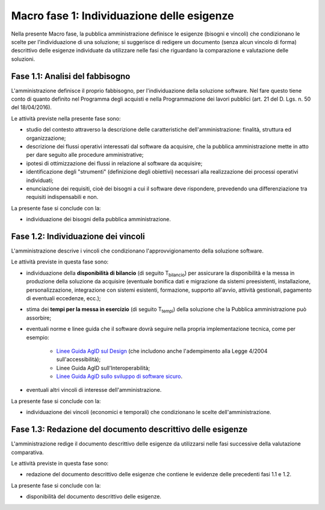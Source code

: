 Macro fase 1: Individuazione delle esigenze
-------------------------------------------

Nella presente Macro fase, la pubblica amministrazione definisce le
esigenze (bisogni e vincoli) che condizionano le scelte per
l'individuazione di una soluzione; si suggerisce di redigere un
documento (senza alcun vincolo di forma) descrittivo delle esigenze
individuate da utilizzare nelle fasi che riguardano la comparazione e
valutazione delle soluzioni.

|image2-macro-fase-1|

.. _analisi-del-fabbisogno:

Fase 1.1: Analisi del fabbisogno
~~~~~~~~~~~~~~~~~~~~~~~~~~~~~~~~

L'amministrazione definisce il proprio fabbisogno, per l'individuazione
della soluzione software. Nel fare questo tiene conto di quanto definito
nel Programma degli acquisti e nella Programmazione dei lavori pubblici
(art. 21 del D. Lgs. n. 50 del 18/04/2016).

Le attività previste nella presente fase sono:

-  studio del contesto attraverso la descrizione delle caratteristiche
   dell'amministrazione: finalità, struttura ed organizzazione;
-  descrizione dei flussi operativi interessati dal software da
   acquisire, che la pubblica amministrazione mette in atto per dare
   seguito alle procedure amministrative;
-  ipotesi di ottimizzazione dei flussi in relazione al software da
   acquisire;
-  identificazione degli "strumenti" (definizione degli obiettivi)
   necessari alla realizzazione dei processi operativi individuati;
-  enunciazione dei requisiti, cioè dei bisogni a cui il software
   deve rispondere, prevedendo una differenziazione tra requisiti
   indispensabili e non.

La presente fase si conclude con la:

-  individuazione dei bisogni della pubblica amministrazione.

Fase 1.2: Individuazione dei vincoli
~~~~~~~~~~~~~~~~~~~~~~~~~~~~~~~~~~~~

L'amministrazione descrive i vincoli che condizionano
l'approvvigionamento della soluzione software.

Le attività previste in questa fase sono:

-  individuazione della **disponibilità di bilancio** (di seguito
   T\ :sub:`bilancio`) per assicurare la disponibilità e la messa in
   produzione della soluzione da acquisire (eventuale bonifica dati e
   migrazione da sistemi preesistenti, installazione, personalizzazione,
   integrazione con sistemi esistenti, formazione, supporto all'avvio,
   attività gestionali, pagamento di eventuali eccedenze, ecc.);
-  stima dei **tempi per la messa in esercizio** (di seguito
   T\ :sub:`tempi`) della soluzione che la Pubblica amministrazione può
   assorbire;
-  eventuali norme e linee guida che il software dovrà seguire nella
   propria implementazione tecnica, come per esempio:

      - `Linee Guida AgID sul Design <https://designers.italia.it/guide/>`__
        (che includono anche l'adempimento alla Legge 4/2004 sull'accessibilità);
      - Linee Guida AgID sull'Interoperabilità;
      - `Linee Guida AgiD sullo sviluppo di software sicuro <https://www.agid.gov.it/it/sicurezza/cert-pa/linee-guida-sviluppo-del-software-sicuro>`__.

-  eventuali altri vincoli di interesse dell'amministrazione.

La presente fase si conclude con la:

-  individuazione dei vincoli (economici e temporali) che condizionano
   le scelte dell'amministrazione.

Fase 1.3: Redazione del documento descrittivo delle esigenze
~~~~~~~~~~~~~~~~~~~~~~~~~~~~~~~~~~~~~~~~~~~~~~~~~~~~~~~~~~~~

L'amministrazione redige il documento descrittivo delle esigenze da
utilizzarsi nelle fasi successive della valutazione comparativa.

Le attività previste in questa fase sono:

-  redazione del documento descrittivo delle esigenze che contiene le
   evidenze delle precedenti fasi 1.1 e 1.2.

La presente fase si conclude con la:

-  disponibilità del documento descrittivo delle esigenze.

.. |image2-macro-fase-1| image:: ../media/image2-macro-fase-1.png

